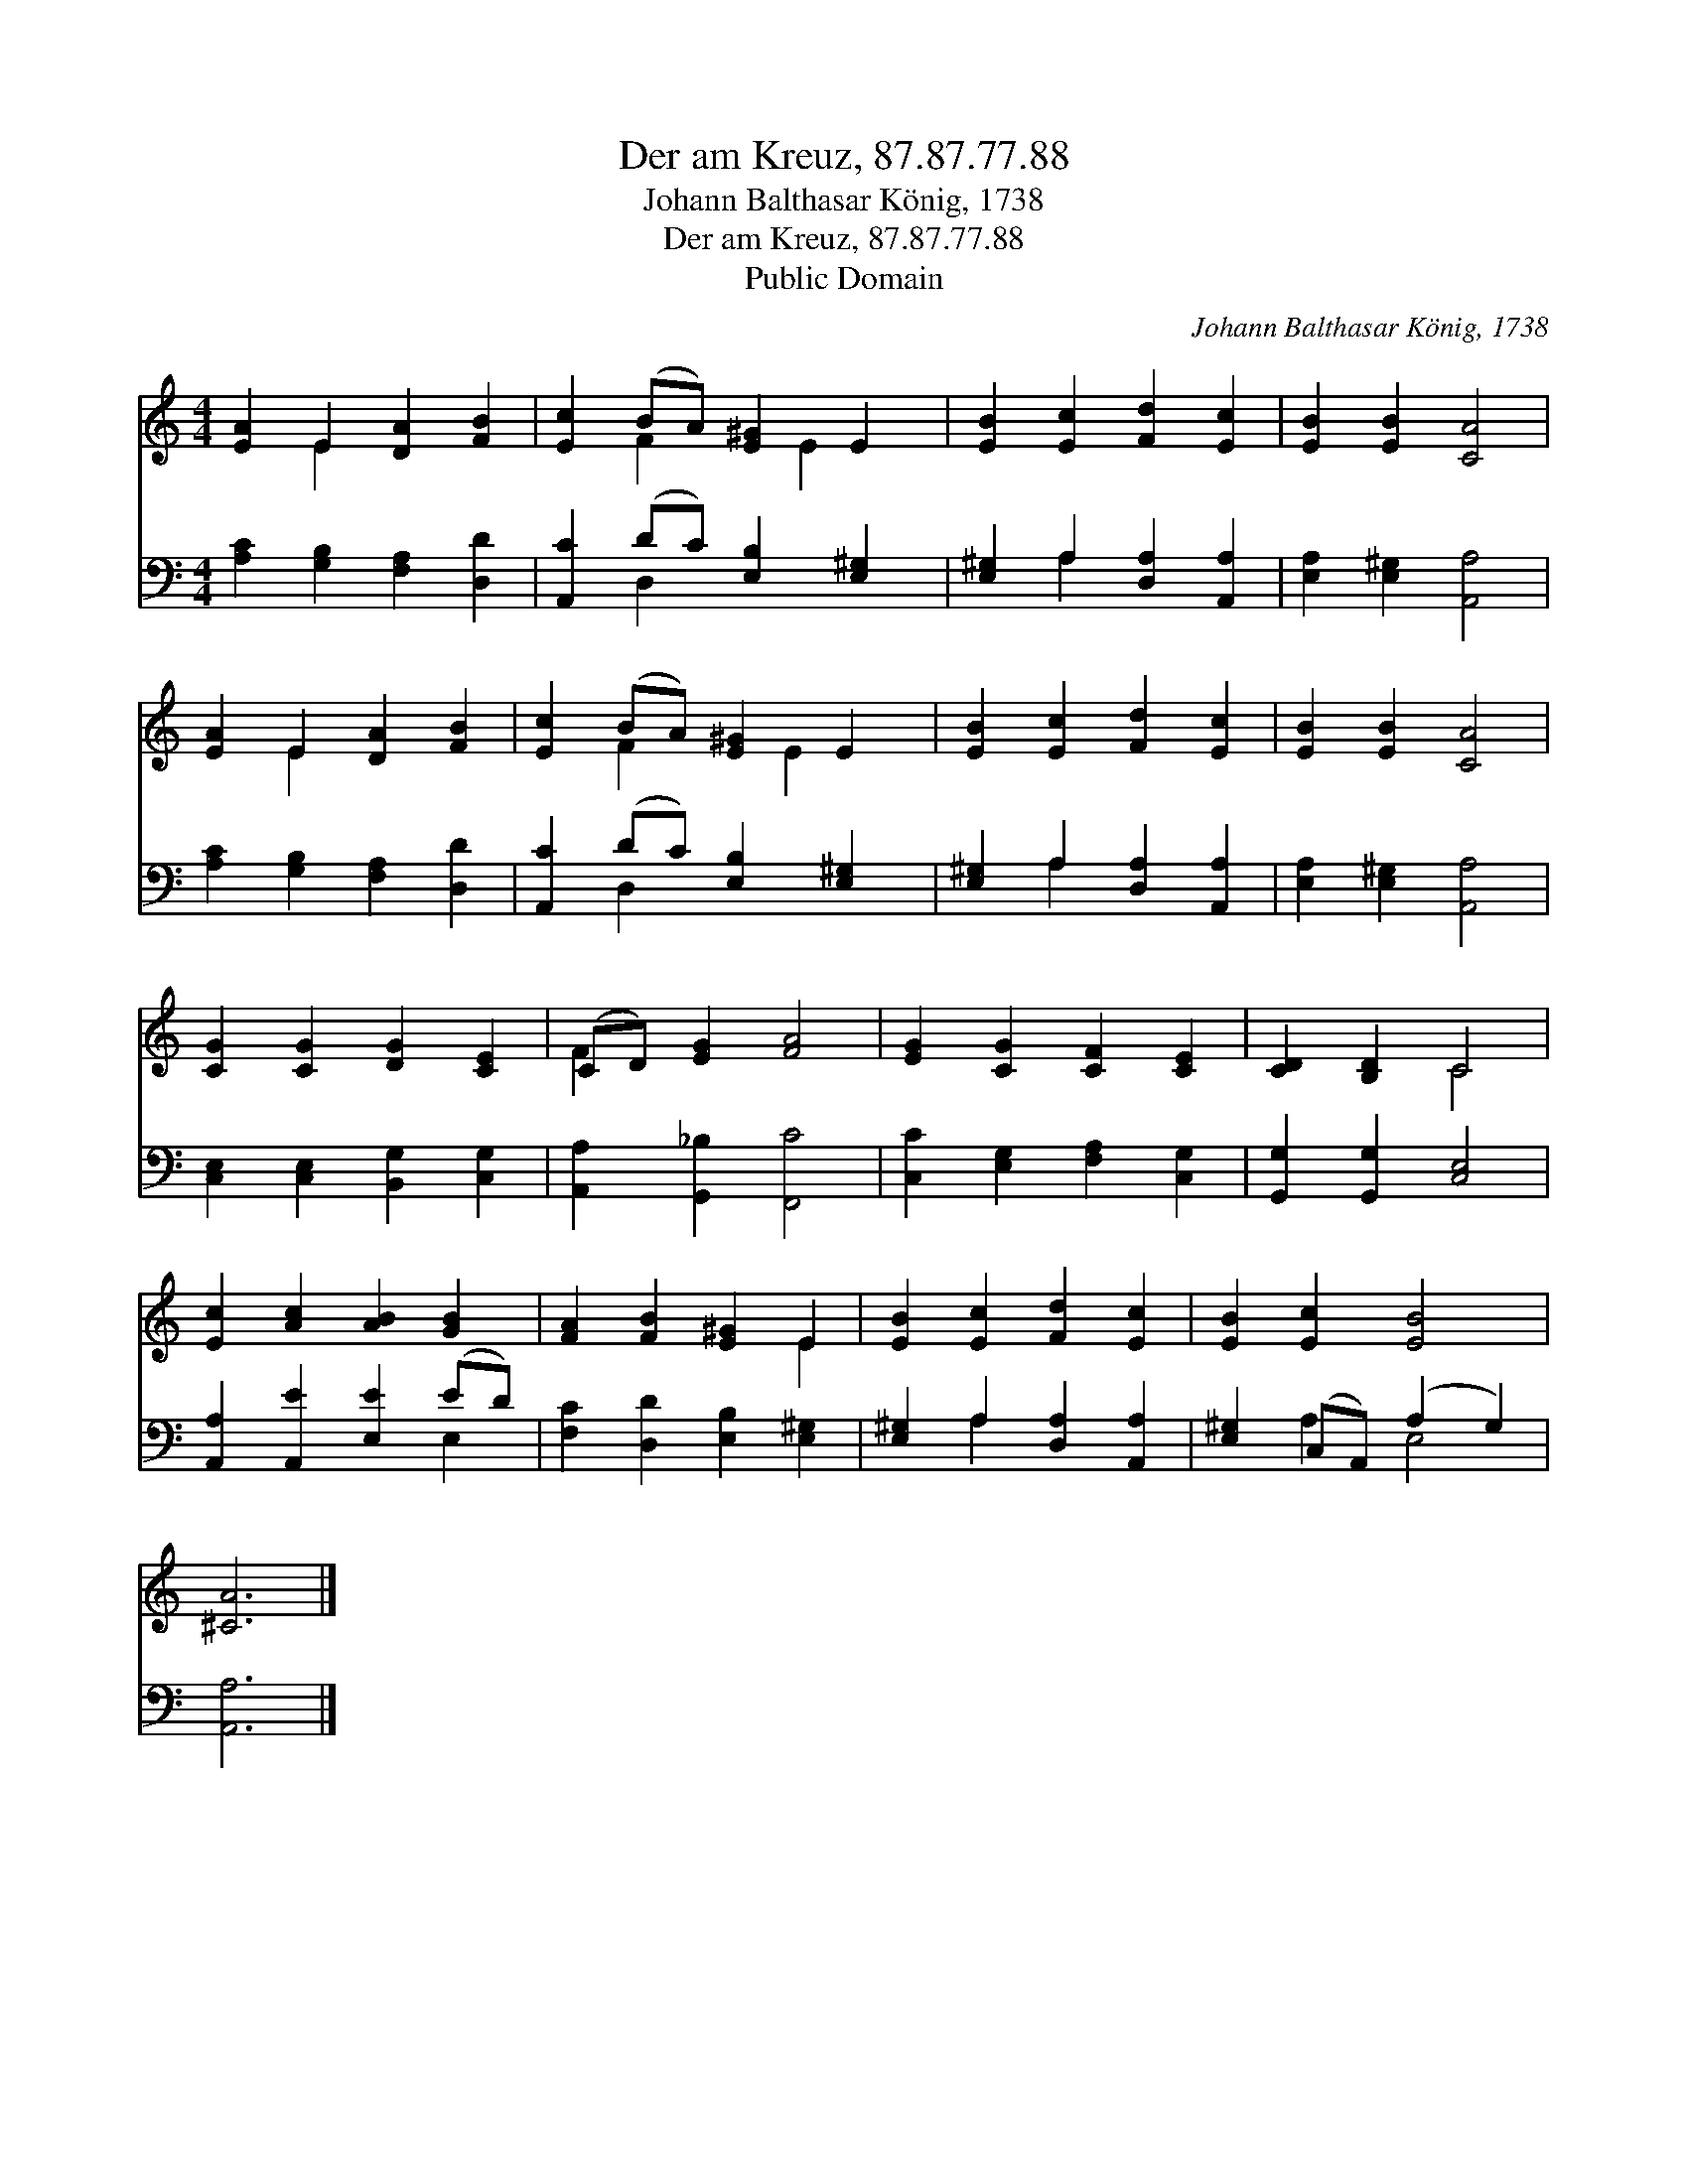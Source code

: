 X:1
T:Der am Kreuz, 87.87.77.88
T:Johann Balthasar König, 1738
T:Der am Kreuz, 87.87.77.88
T:Public Domain
C:Johann Balthasar K&#246;nig, 1738
Z:Public Domain
%%score ( 1 2 ) ( 3 4 )
L:1/8
M:4/4
K:C
V:1 treble 
V:2 treble 
V:3 bass 
V:4 bass 
V:1
 [EA]2 E2 [DA]2 [FB]2 | [Ec]2 (BA) [E^G]2 E2 | [EB]2 [Ec]2 [Fd]2 [Ec]2 | [EB]2 [EB]2 [CA]4 | %4
 [EA]2 E2 [DA]2 [FB]2 | [Ec]2 (BA) [E^G]2 E2 | [EB]2 [Ec]2 [Fd]2 [Ec]2 | [EB]2 [EB]2 [CA]4 | %8
 [CG]2 [CG]2 [DG]2 [CE]2 | (CD) [EG]2 [FA]4 | [EG]2 [CG]2 [CF]2 [CE]2 | [CD]2 [B,D]2 C4 | %12
 [Ec]2 [Ac]2 [AB]2 [GB]2 | [FA]2 [FB]2 [E^G]2 E2 | [EB]2 [Ec]2 [Fd]2 [Ec]2 | [EB]2 [Ec]2 [EB]4 | %16
 [^CA]6 |] %17
V:2
 x2 E2 x4 | x2 F2 x E2 x | x8 | x8 | x2 E2 x4 | x2 F2 x E2 x | x8 | x8 | x8 | F2 x6 | x8 | x4 C4 | %12
 x8 | x6 E2 | x8 | x8 | x6 |] %17
V:3
 [A,C]2 [G,B,]2 [F,A,]2 [D,D]2 | [A,,C]2 (DC) [E,B,]2 [E,^G,]2 | [E,^G,]2 A,2 [D,A,]2 [A,,A,]2 | %3
 [E,A,]2 [E,^G,]2 [A,,A,]4 | [A,C]2 [G,B,]2 [F,A,]2 [D,D]2 | [A,,C]2 (DC) [E,B,]2 [E,^G,]2 | %6
 [E,^G,]2 A,2 [D,A,]2 [A,,A,]2 | [E,A,]2 [E,^G,]2 [A,,A,]4 | [C,E,]2 [C,E,]2 [B,,G,]2 [C,G,]2 | %9
 [A,,A,]2 [G,,_B,]2 [F,,C]4 | [C,C]2 [E,G,]2 [F,A,]2 [C,G,]2 | [G,,G,]2 [G,,G,]2 [C,E,]4 | %12
 [A,,A,]2 [A,,E]2 [E,E]2 (ED) | [F,C]2 [D,D]2 [E,B,]2 [E,^G,]2 | [E,^G,]2 A,2 [D,A,]2 [A,,A,]2 | %15
 [E,^G,]2 (C,A,,) (A,2 G,2) | [A,,A,]6 |] %17
V:4
 x8 | x2 D,2 x4 | x2 A,2 x4 | x8 | x8 | x2 D,2 x4 | x2 A,2 x4 | x8 | x8 | x8 | x8 | x8 | x6 E,2 | %13
 x8 | x2 A,2 x4 | x2 A,2 E,4 | x6 |] %17

